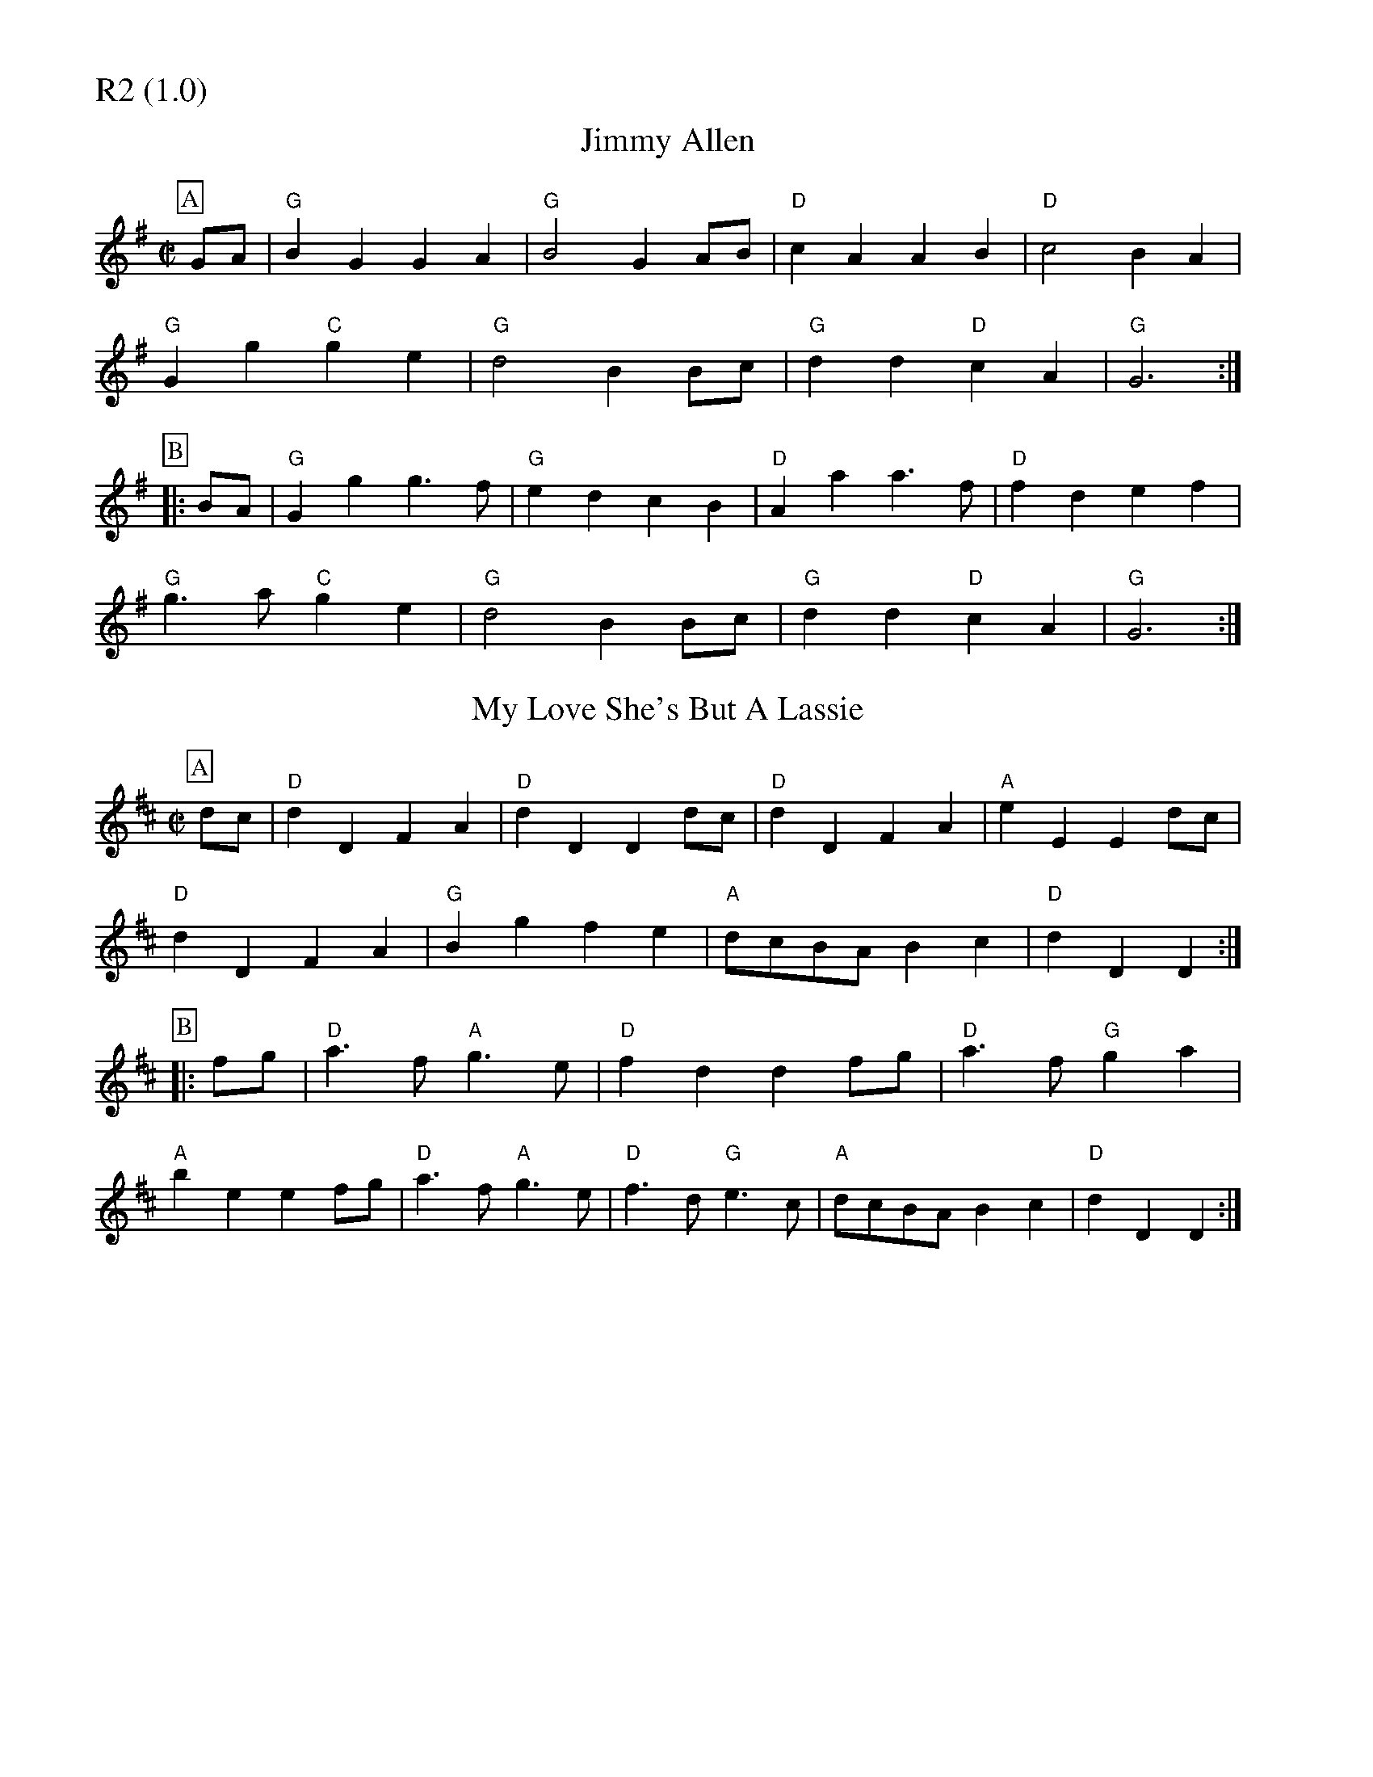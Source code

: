 % Big Round Band: Set R2

%%partsfont * *
%%partsbox 1
%%partsspace -5
%%leftmargin 1.50cm
%%staffwidth 18.00cm
%%topspace 0cm
%%botmargin 0.40cm

%%textfont * 20
%%text R2 (1.0)
%%textfont * 12



X:610
T:Jimmy Allen
B:Join The Band
M:C|
L:1/4
K:G
P:A
G/A/|"G"BG GA|"G"B2 GA/B/|"D"cA AB|"D"c2 BA|
"G"Gg "C"ge|"G"d2 BB/c/|"G"dd "D"cA|"G"G3:|
P:B
|:B/A/|"G"Gg g>f|"G"ed cB|"D"Aa a>f|"D"fd ef|
"G"g>a "C"ge|"G"d2 BB/c/|"G"dd "D"cA|"G"G3:|

X:611
T:My Love She's But A Lassie
B:Join The Band
M:C|
L:1/4
K:D
P:A
d/c/|"D"dD FA|"D"dD Dd/c/|"D"dD FA|"A"eE Ed/c/|
"D"dD FA|"G"Bg fe|"A"d/c/B/A/ Bc|"D"dD D:|
P:B
|:f/g/|"D"a>f "A"g>e|"D"fd df/g/|"D"a>f "G"ga|
"A"be ef/g/|"D"a>f "A"g>e|"D"f>d "G"e>c|"A"d/c/B/A/ Bc|"D"dD D:|




